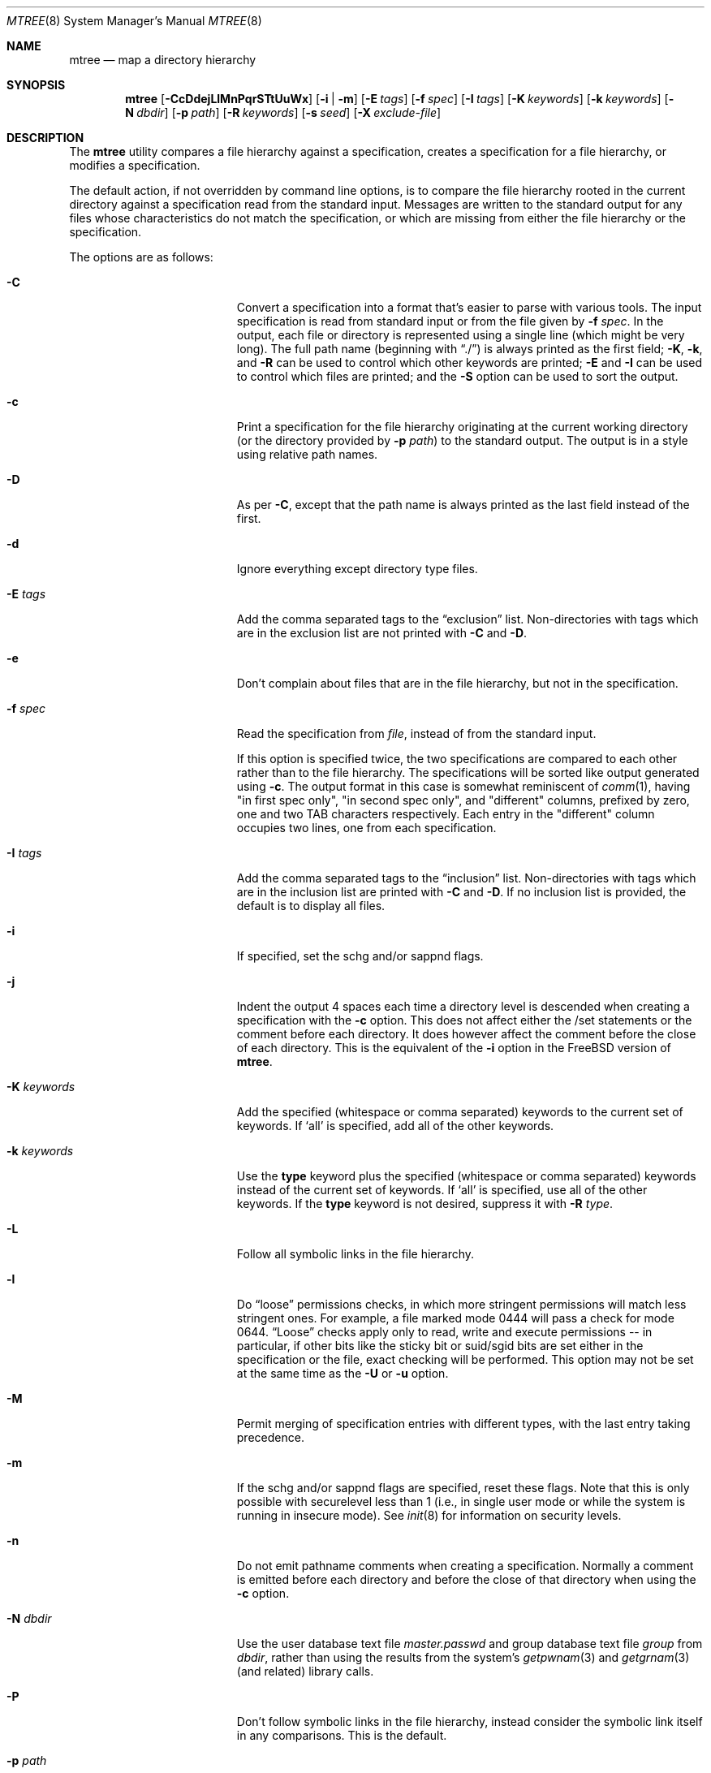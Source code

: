 .\"	$NetBSD: mtree.8,v 1.64 2012/12/12 15:52:10 christos Exp $
.\"
.\" Copyright (c) 1989, 1990, 1993
.\"	The Regents of the University of California.  All rights reserved.
.\"
.\" Redistribution and use in source and binary forms, with or without
.\" modification, are permitted provided that the following conditions
.\" are met:
.\" 1. Redistributions of source code must retain the above copyright
.\"    notice, this list of conditions and the following disclaimer.
.\" 2. Redistributions in binary form must reproduce the above copyright
.\"    notice, this list of conditions and the following disclaimer in the
.\"    documentation and/or other materials provided with the distribution.
.\" 3. Neither the name of the University nor the names of its contributors
.\"    may be used to endorse or promote products derived from this software
.\"    without specific prior written permission.
.\"
.\" THIS SOFTWARE IS PROVIDED BY THE REGENTS AND CONTRIBUTORS ``AS IS'' AND
.\" ANY EXPRESS OR IMPLIED WARRANTIES, INCLUDING, BUT NOT LIMITED TO, THE
.\" IMPLIED WARRANTIES OF MERCHANTABILITY AND FITNESS FOR A PARTICULAR PURPOSE
.\" ARE DISCLAIMED.  IN NO EVENT SHALL THE REGENTS OR CONTRIBUTORS BE LIABLE
.\" FOR ANY DIRECT, INDIRECT, INCIDENTAL, SPECIAL, EXEMPLARY, OR CONSEQUENTIAL
.\" DAMAGES (INCLUDING, BUT NOT LIMITED TO, PROCUREMENT OF SUBSTITUTE GOODS
.\" OR SERVICES; LOSS OF USE, DATA, OR PROFITS; OR BUSINESS INTERRUPTION)
.\" HOWEVER CAUSED AND ON ANY THEORY OF LIABILITY, WHETHER IN CONTRACT, STRICT
.\" LIABILITY, OR TORT (INCLUDING NEGLIGENCE OR OTHERWISE) ARISING IN ANY WAY
.\" OUT OF THE USE OF THIS SOFTWARE, EVEN IF ADVISED OF THE POSSIBILITY OF
.\" SUCH DAMAGE.
.\"
.\" Copyright (c) 2001-2004 The NetBSD Foundation, Inc.
.\" All rights reserved.
.\"
.\" This code is derived from software contributed to The NetBSD Foundation
.\" by Luke Mewburn of Wasabi Systems.
.\"
.\" Redistribution and use in source and binary forms, with or without
.\" modification, are permitted provided that the following conditions
.\" are met:
.\" 1. Redistributions of source code must retain the above copyright
.\"    notice, this list of conditions and the following disclaimer.
.\" 2. Redistributions in binary form must reproduce the above copyright
.\"    notice, this list of conditions and the following disclaimer in the
.\"    documentation and/or other materials provided with the distribution.
.\"
.\" THIS SOFTWARE IS PROVIDED BY THE NETBSD FOUNDATION, INC. AND CONTRIBUTORS
.\" ``AS IS'' AND ANY EXPRESS OR IMPLIED WARRANTIES, INCLUDING, BUT NOT LIMITED
.\" TO, THE IMPLIED WARRANTIES OF MERCHANTABILITY AND FITNESS FOR A PARTICULAR
.\" PURPOSE ARE DISCLAIMED.  IN NO EVENT SHALL THE FOUNDATION OR CONTRIBUTORS
.\" BE LIABLE FOR ANY DIRECT, INDIRECT, INCIDENTAL, SPECIAL, EXEMPLARY, OR
.\" CONSEQUENTIAL DAMAGES (INCLUDING, BUT NOT LIMITED TO, PROCUREMENT OF
.\" SUBSTITUTE GOODS OR SERVICES; LOSS OF USE, DATA, OR PROFITS; OR BUSINESS
.\" INTERRUPTION) HOWEVER CAUSED AND ON ANY THEORY OF LIABILITY, WHETHER IN
.\" CONTRACT, STRICT LIABILITY, OR TORT (INCLUDING NEGLIGENCE OR OTHERWISE)
.\" ARISING IN ANY WAY OUT OF THE USE OF THIS SOFTWARE, EVEN IF ADVISED OF THE
.\" POSSIBILITY OF SUCH DAMAGE.
.\"
.\"     @(#)mtree.8	8.2 (Berkeley) 12/11/93
.\"
.Dd October 4, 2012
.Dt MTREE 8
.Os
.Sh NAME
.Nm mtree
.Nd map a directory hierarchy
.Sh SYNOPSIS
.Nm
.Op Fl CcDdejLlMnPqrSTtUuWx
.Op Fl i | Fl m
.Op Fl E Ar tags
.Op Fl f Ar spec
.Op Fl I Ar tags
.Op Fl K Ar keywords
.Op Fl k Ar keywords
.Op Fl N Ar dbdir
.Op Fl p Ar path
.Op Fl R Ar keywords
.Op Fl s Ar seed
.Op Fl X Ar exclude-file
.Sh DESCRIPTION
The
.Nm
utility compares a file hierarchy against a specification,
creates a specification for a file hierarchy, or modifies
a specification.
.Pp
The default action, if not overridden by command line options,
is to compare the file hierarchy rooted in the current directory
against a specification read from the standard input.
Messages are written to the standard output for any files whose
characteristics do not match the specification, or which are
missing from either the file hierarchy or the specification.
.Pp
The options are as follows:
.Bl -tag -width Xxxexcludexfilexx
.It Fl C
Convert a specification into
a format that's easier to parse with various tools.
The input specification is read from standard input or
from the file given by
.Fl f Ar spec .
In the output, each file or directory is represented using a single line
(which might be very long).
The full path name
(beginning with
.Dq \&./ )
is always printed as the first field;
.Fl K ,
.Fl k ,
and
.Fl R
can be used to control which other keywords are printed;
.Fl E
and
.Fl I
can be used to control which files are printed;
and the
.Fl S
option can be used to sort the output.
.It Fl c
Print a specification for the file hierarchy originating at
the current working directory (or the directory provided by
.Fl p Ar path )
to the standard output.
The output is in a style using relative path names.
.It Fl D
As per
.Fl C ,
except that the path name is always printed as the last field instead of
the first.
.It Fl d
Ignore everything except directory type files.
.It Fl E Ar tags
Add the comma separated tags to the
.Dq exclusion
list.
Non-directories with tags which are in the exclusion list are not printed with
.Fl C
and
.Fl D .
.It Fl e
Don't complain about files that are in the file hierarchy, but not in the
specification.
.It Fl f Ar spec
Read the specification from
.Ar file  ,
instead of from the standard input.
.Pp
If this option is specified twice, the two specifications are compared
to each other rather than to the file hierarchy.
The specifications will be sorted like output generated using
.Fl c .
The output format in this case is somewhat reminiscent of
.Xr comm 1 ,
having "in first spec only", "in second spec only", and "different"
columns, prefixed by zero, one and two TAB characters respectively.
Each entry in the "different" column occupies two lines, one from each
specification.
.It Fl I Ar tags
Add the comma separated tags to the
.Dq inclusion
list.
Non-directories with tags which are in the inclusion list are printed with
.Fl C
and
.Fl D .
If no inclusion list is provided, the default is to display all files.
.It Fl i
If specified, set the schg and/or sappnd flags.
.It Fl j
Indent the output 4 spaces each time a directory level is descended when
creating a specification with the
.Fl c
option.
This does not affect either the /set statements or the comment before each
directory.
It does however affect the comment before the close of each directory.
This is the equivalent of the
.Fl i
option in the
.Fx
version of
.Nm .
.It Fl K Ar keywords
Add the specified (whitespace or comma separated) keywords to the current
set of keywords.
If
.Ql all
is specified, add all of the other keywords.
.It Fl k Ar keywords
Use the
.Sy type
keyword plus the specified (whitespace or comma separated)
keywords instead of the current set of keywords.
If
.Ql all
is specified, use all of the other keywords.
If the
.Sy type
keyword is not desired, suppress it with
.Fl R Ar type .
.It Fl L
Follow all symbolic links in the file hierarchy.
.It Fl l
Do
.Dq loose
permissions checks, in which more stringent permissions
will match less stringent ones.
For example, a file marked mode 0444
will pass a check for mode 0644.
.Dq Loose
checks apply only to read, write and execute permissions -- in
particular, if other bits like the sticky bit or suid/sgid bits are
set either in the specification or the file, exact checking will be
performed.
This option may not be set at the same time as the
.Fl U
or
.Fl u
option.
.It Fl M
Permit merging of specification entries with different types,
with the last entry taking precedence.
.It Fl m
If the schg and/or sappnd flags are specified, reset these flags.
Note that this is only possible with securelevel less than 1 (i.e.,
in single user mode or while the system is running in insecure
mode).
See
.Xr init 8
for information on security levels.
.It Fl n
Do not emit pathname comments when creating a specification.
Normally
a comment is emitted before each directory and before the close of that
directory when using the
.Fl c
option.
.It Fl N Ar dbdir
Use the user database text file
.Pa master.passwd
and group database text file
.Pa group
from
.Ar dbdir ,
rather than using the results from the system's
.Xr getpwnam 3
and
.Xr getgrnam 3
(and related) library calls.
.It Fl P
Don't follow symbolic links in the file hierarchy, instead consider
the symbolic link itself in any comparisons.
This is the default.
.It Fl p Ar path
Use the file hierarchy rooted in
.Ar path  ,
instead of the current directory.
.It Fl q
Quiet mode.
Do not complain when a
.Dq missing
directory cannot be created because it already exists.
This occurs when the directory is a symbolic link.
.It Fl R Ar keywords
Remove the specified (whitespace or comma separated) keywords from the current
set of keywords.
If
.Ql all
is specified, remove all of the other keywords.
.It Fl r
Remove any files in the file hierarchy that are not described in the
specification.
.It Fl S
When reading a specification into an internal data structure,
sort the entries.
Sorting will affect the order of the output produced by the
.Fl C
or
.Fl D
options, and will also affect the order in which
missing entries are created or reported when a directory tree is checked
against a specification.
.Pp
The sort order is the same as that used by the
.Fl c
option, which is that entries within the same directory are
sorted in the order used by
.Xr strcmp 3 ,
except that entries for subdirectories sort after other entries.
By default, if the
.Fl S
option is not used, entries within the same directory are collected
together (separated from entries for other directories), but not sorted.
.It Fl s Ar seed
Display a single checksum to the standard error output that represents all
of the files for which the keyword
.Sy cksum
was specified.
The checksum is seeded with the specified value.
.It Fl T
.Em Do not
modify the modified time of existing files, the device type of devices, and
symbolic link targets, to match the specification.
This is the default on systems other than
.Fx .
.It Fl t
Modify the modified time of existing files, the device type of devices, and
symbolic link targets, to match the specification.
This is the default on
.Fx
systems.
.It Fl U
Same as
.Fl u
except that a mismatch is not considered to be an error if it was corrected.
.It Fl u
Modify the owner, group, permissions, and flags of existing files,
the device type of devices, and symbolic link targets,
to match the specification.
Create any missing directories, devices or symbolic links.
User, group, and permissions must all be specified for missing directories
to be created.
Note that unless the
.Fl i
option is given, the schg and sappnd flags will not be set, even if
specified.
If
.Fl m
is given, these flags will be reset.
Exit with a status of 0 on success,
2 if the file hierarchy did not match the specification, and
1 if any other error occurred.
.It Fl W
Don't attempt to set various file attributes such as the
ownership, mode, flags, or time
when creating new directories or changing existing entries.
This option will be most useful when used in conjunction with
.Fl U
or
.Fl u .
.It Fl X Ar exclude-file
The specified file contains
.Xr fnmatch 3
patterns matching files to be excluded from
the specification, one to a line.
If the pattern contains a
.Ql \&/
character, it will be matched against entire pathnames (relative to
the starting directory); otherwise,
it will be matched against basenames only.
Comments are permitted in
the
.Ar exclude-list
file.
.It Fl x
Don't descend below mount points in the file hierarchy.
.El
.Pp
Specifications are mostly composed of
.Dq keywords ,
i.e. strings that
that specify values relating to files.
No keywords have default values, and if a keyword has no value set, no
checks based on it are performed.
.Pp
Currently supported keywords are as follows:
.Bl -tag -width sha384digestxx
.It Sy cksum
The checksum of the file using the default algorithm specified by
the
.Xr cksum 1
utility.
.It Sy device
The device number to use for
.Sy block
or
.Sy char
file types.
The argument must be one of the following forms:
.Bl -tag -width 4n
.It Ar format , Ns Ar major , Ns Ar minor
A device with
.Ar major
and
.Ar minor
fields, for an operating system specified with
.Ar format .
See below for valid formats.
.It Ar format , Ns Ar major , Ns Ar unit , Ns Ar subunit
A device with
.Ar major ,
.Ar unit ,
and
.Ar subunit
fields, for an operating system specified with
.Ar format .
(Currently this is only supported by the
.Sy bsdos
format.)
.It Ar number
Opaque number (as stored on the file system).
.El
.Pp
The following values for
.Ar format
are recognized:
.Sy native ,
.Sy 386bsd ,
.Sy 4bsd ,
.Sy bsdos ,
.Sy freebsd ,
.Sy hpux ,
.Sy isc ,
.Sy linux ,
.Sy netbsd ,
.Sy osf1 ,
.Sy sco ,
.Sy solaris ,
.Sy sunos ,
.Sy svr3 ,
.Sy svr4 ,
and
.Sy ultrix .
.Pp
See
.Xr mknod 8
for more details.
.It Sy flags
The file flags as a symbolic name.
See
.Xr chflags 1
for information on these names.
If no flags are to be set the string
.Ql none
may be used to override the current default.
Note that the schg and sappnd flags are treated specially (see the
.Fl i
and
.Fl m
options).
.It Sy ignore
Ignore any file hierarchy below this file.
.It Sy gid
The file group as a numeric value.
.It Sy gname
The file group as a symbolic name.
.It Sy link
The file the symbolic link is expected to reference.
.It Sy md5
The
.Tn MD5
cryptographic message digest of the file.
.It Sy md5digest
Synonym for
.Sy md5 .
.It Sy mode
The current file's permissions as a numeric (octal) or symbolic
value.
.It Sy nlink
The number of hard links the file is expected to have.
.It Sy nochange
Make sure this file or directory exists but otherwise ignore all attributes.
.It Sy optional
The file is optional; don't complain about the file if it's
not in the file hierarchy.
.It Sy ripemd160digest
Synonym for
.Sy rmd160 .
.It Sy rmd160
The
.Tn RMD-160
cryptographic message digest of the file.
.It Sy rmd160digest
Synonym for
.Sy rmd160 .
.It Sy sha1
The
.Tn SHA-1
cryptographic message digest of the file.
.It Sy sha1digest
Synonym for
.Sy sha1 .
.It Sy sha256
The 256-bits
.Tn SHA-2
cryptographic message digest of the file.
.It Sy sha256digest
Synonym for
.Sy sha256 .
.It Sy sha384
The 384-bits
.Tn SHA-2
cryptographic message digest of the file.
.It Sy sha384digest
Synonym for
.Sy sha384 .
.It Sy sha512
The 512-bits
.Tn SHA-2
cryptographic message digest of the file.
.It Sy sha512digest
Synonym for
.Sy sha512 .
.It Sy size
The size, in bytes, of the file.
.It Sy tags
Comma delimited tags to be matched with
.Fl E
and
.Fl I .
These may be specified without leading or trailing commas, but will be
stored internally with them.
.It Sy time
The last modification time of the file,
in second and nanoseconds.
The value should include a period character and exactly nine digits after
the period.
.It Sy type
The type of the file; may be set to any one of the following:
.Pp
.Bl -tag -width Sy -compact
.It Sy block
block special device
.It Sy char
character special device
.It Sy dir
directory
.It Sy fifo
fifo
.It Sy file
regular file
.It Sy link
symbolic link
.It Sy socket
socket
.El
.It Sy uid
The file owner as a numeric value.
.It Sy uname
The file owner as a symbolic name.
.El
.Pp
The default set of keywords are
.Sy flags ,
.Sy gid ,
.Sy link ,
.Sy mode ,
.Sy nlink ,
.Sy size ,
.Sy time ,
.Sy type ,
and
.Sy uid .
.Pp
There are four types of lines in a specification:
.Bl -enum
.It
Set global values for a keyword.
This consists of the string
.Ql /set
followed by whitespace, followed by sets of keyword/value
pairs, separated by whitespace.
Keyword/value pairs consist of a keyword, followed by an equals sign
.Pq Ql = ,
followed by a value, without whitespace characters.
Once a keyword has been set, its value remains unchanged until either
reset or unset.
.It
Unset global values for a keyword.
This consists of the string
.Ql /unset ,
followed by whitespace, followed by one or more keywords,
separated by whitespace.
If
.Ql all
is specified, unset all of the keywords.
.It
A file specification, consisting of a path name, followed by whitespace,
followed by zero or more whitespace separated keyword/value pairs.
.Pp
The path name may be preceded by whitespace characters.
The path name may contain any of the standard path name matching
characters
.Po
.Ql \&[ ,
.Ql \&] ,
.Ql \&?
or
.Ql *
.Pc ,
in which case files
in the hierarchy will be associated with the first pattern that
they match.
.Nm
uses
.Xr strsvis 3
(in VIS_CSTYLE format) to encode path names containing
non-printable characters.
Whitespace characters are encoded as
.Ql \es
(space),
.Ql \et
(tab), and
.Ql \en
(new line).
.Ql #
characters in path names are escaped by a preceding backslash
.Ql \e
to distinguish them from comments.
.Pp
Each of the keyword/value pairs consist of a keyword, followed by an
equals sign
.Pq Ql = ,
followed by the keyword's value, without
whitespace characters.
These values override, without changing, the global value of the
corresponding keyword.
.Pp
The first path name entry listed must be a directory named
.Ql \&. ,
as this ensures that intermixing full and relative path names will
work consistently and correctly.
Multiple entries for a directory named
.Ql \&.
are permitted; the settings for the last such entry override those
of the existing entry.
.Pp
A path name that contains a slash
.Pq Ql /
that is not the first character will be treated as a full path
(relative to the root of the tree).
All parent directories referenced in the path name must exist.
The current directory path used by relative path names will be updated
appropriately.
Multiple entries for the same full path are permitted if the types
are the same (unless
.Fl M
is given, in which case the types may differ);
in this case the settings for the last entry take precedence.
.Pp
A path name that does not contain a slash will be treated as a relative path.
Specifying a directory will cause subsequent files to be searched
for in that directory hierarchy.
.It
A line containing only the string
.Ql \&..
which causes the current directory path (used by relative paths)
to ascend one level.
.El
.Pp
Empty lines and lines whose first non-whitespace character is a hash
mark
.Pq Ql #
are ignored.
.Pp
The
.Nm
utility exits with a status of 0 on success, 1 if any error occurred,
and 2 if the file hierarchy did not match the specification.
.Sh FILES
.Bl -tag -width /etc/mtree -compact
.It Pa /etc/mtree
system specification directory
.El
.Sh EXAMPLES
To detect system binaries that have been
.Dq trojan horsed ,
it is recommended that
.Nm
be run on the file systems, and a copy of the results stored on a different
machine, or, at least, in encrypted form.
The seed for the
.Fl s
option should not be an obvious value and the final checksum should not be
stored on-line under any circumstances!
Then, periodically,
.Nm
should be run against the on-line specifications and the final checksum
compared with the previous value.
While it is possible for the bad guys to change the on-line specifications
to conform to their modified binaries, it shouldn't be possible for them
to make it produce the same final checksum value.
If the final checksum value changes, the off-line copies of the specification
can be used to detect which of the binaries have actually been modified.
.Pp
The
.Fl d
option can be used in combination with
.Fl U
or
.Fl u
to create directory hierarchies for, for example, distributions.
.Sh SEE ALSO
.Xr chflags 1 ,
.Xr chgrp 1 ,
.Xr chmod 1 ,
.Xr cksum 1 ,
.Xr stat 2 ,
.Xr fnmatch 3 ,
.Xr fts 3 ,
.Xr strsvis 3 ,
.Xr chown 8 ,
.Xr mknod 8
.Sh HISTORY
The
.Nm
utility appeared in
.Bx 4.3 Reno .
The
.Sy optional
keyword appeared in
.Nx 1.2 .
The
.Fl U
option appeared in
.Nx 1.3 .
The
.Sy flags
and
.Sy md5
keywords, and
.Fl i
and
.Fl m
options
appeared in
.Nx 1.4 .
The
.Sy device ,
.Sy rmd160 ,
.Sy sha1 ,
.Sy tags ,
and
.Sy all
keywords,
.Fl D ,
.Fl E ,
.Fl I ,
.Fl L ,
.Fl l ,
.Fl N ,
.Fl P ,
.Fl R ,
.Fl W ,
and
.Fl X
options, and support for full paths appeared in
.Nx 1.6 .
The
.Sy sha256 ,
.Sy sha384 ,
and
.Sy sha512
keywords appeared in
.Nx 3.0 .
The
.Fl S
option appeared in
.Nx 6.0 .

